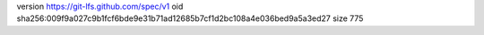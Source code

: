 version https://git-lfs.github.com/spec/v1
oid sha256:009f9a027c9b1fcf6bde9e31b71ad12685b7cf1d2bc108a4e036bed9a5a3ed27
size 775
